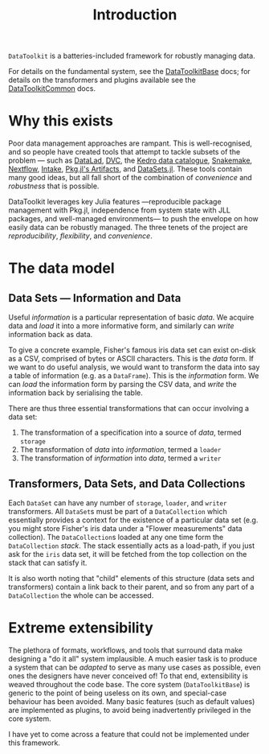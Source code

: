#+title: Introduction

=DataToolkit= is a batteries-included framework for robustly managing data.

For details on the fundamental system, see the [[https://tecosaur.github.io/DataToolkitDocs/base][DataToolkitBase]] docs; for details
on the transformers and plugins available see the [[https://tecosaur.github.io/DataToolkitDocs/common/][DataToolkitCommon]] docs.

* Why this exists

Poor data management approaches are rampant. This is well-recognised, and so
people have created tools that attempt to tackle subsets of the problem --- such
as [[https://www.datalad.org/][DataLad]], [[https://dvc.org/][DVC]], the [[https://docs.kedro.org/en/stable/data/data_catalog.html][Kedro data catalogue]], [[https://snakemake.github.io/][Snakemake]], [[https://www.nextflow.io/][Nextflow]], [[https://intake.readthedocs.io/en/latest/][Intake]], [[https://pkgdocs.julialang.org/v1/artifacts/][Pkg.jl's
Artifacts]], and [[https://github.com/JuliaComputing/DataSets.jl][DataSets.jl]]. These tools contain many good ideas, but all fall
short of the combination of /convenience/ and /robustness/ that is possible.

DataToolkit leverages key Julia features ---reproducible package management with
Pkg.jl, independence from system state with JLL packages, and well-managed
environments--- to push the envelope on how easily data can be robustly managed.
The three tenets of the project are /reproducibility/, /flexibility/, and /convenience/.

* The data model
** Data Sets --- Information and Data

Useful /information/ is a particular representation of basic /data/. We acquire data
and /load/ it into a more informative form, and similarly can /write/ information
back as data.

To give a concrete example, Fisher's famous iris data set can exist on-disk as a
CSV, comprised of bytes or ASCII characters. This is the /data/ form. If we want
to do useful analysis, we would want to transform the data into say a table of
information (e.g. as a =DataFrame=). This is the /information/ form. We can /load/ the
information form by parsing the CSV data, and /write/ the information back by
serialising the table.

There are thus three essential transformations that can occur involving a data
set:
1. The transformation of a specification into a source of /data/, termed =storage=
2. The transformation of /data/ into /information/, termed a =loader=
3. The transformation of /information/ into /data/, termed a =writer=

[[file:assets/data-flow-horizontal.svg]]

** Transformers, Data Sets, and Data Collections

Each =DataSet= can have any number of =storage=, =loader=, and =writer= transformers.
All =DataSet=​s must be part of a =DataCollection= which essentially provides a
context for the existence of a particular data set (e.g. you might store
Fisher's iris data under a "Flower measurements" data collection). The
=DataCollection=​s loaded at any one time form the =DataCollection= /stack/. The stack
essentially acts as a load-path, if you just ask for the =iris= data set, it will
be fetched from the top collection on the stack that can satisfy it.

[[file:assets/data-collection-structure.svg]]

It is also worth noting that "child" elements of this structure (data sets and
transformers) contain a link back to their parent, and so from any part of a
=DataCollection= the whole can be accessed.

* Extreme extensibility

The plethora of formats, workflows, and tools that surround data make designing
a "do it all" system implausible. A much easier task is to produce a system that
can be /adapted/ to serve as many use cases as possible, even ones the designers
have never conceived of! To that end, extensibility is weaved throughout the
code base. The core system (=DataToolkitBase=) is generic to the point of being
useless on its own, and special-case behaviour has been avoided. Many basic
features (such as default values) are implemented as plugins, to avoid being
inadvertently privileged in the core system.

I have yet to come across a feature that could not be implemented under this
framework.
